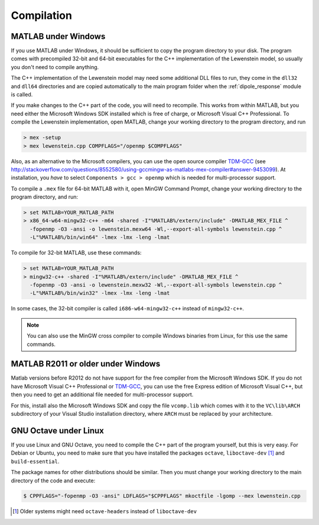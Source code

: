 .. _compilation:

Compilation
===========

MATLAB under Windows
--------------------

If you use MATLAB under Windows, it should be sufficient to copy the program directory to your disk. The program comes with precompiled 32-bit and 64-bit executables for the C++
implementation of the Lewenstein model, so usually you don't need to compile anything.

The C++ implementation of the Lewenstein model may need some additional DLL files to run, they come in the ``dll32`` and ``dll64`` directories and are copied automatically to the main program folder when the :ref:`dipole_response` module is called.

If you make changes to the C++ part of the code, you will need to recompile.
This works from within MATLAB, but you need either the Microsoft Windows SDK installed which is free of charge, or Microsoft Visual C++ Professional.
To compile the Lewenstein implementation, open MATLAB, change your working directory to the program directory,
and run

.. code-block:: matlab

    > mex -setup
    > mex lewenstein.cpp COMPFLAGS="/openmp $COMPFLAGS"

Also, as an alternative to the Microsoft compilers, you can use the open
source compiler TDM-GCC_ (see http://stackoverflow.com/questions/8552580/using-gccmingw-as-matlabs-mex-compiler#answer-9453099).
At installation, you *have* to select ``Components > gcc > openmp`` which is needed for multi-processor support.

To compile a ``.mex`` file for 64-bit MATLAB with it, open MinGW Command
Prompt, change your working directory to the program directory, and run:

.. code-block:: bat

    > set MATLAB=YOUR_MATLAB_PATH
    > x86_64-w64-mingw32-c++ -m64 -shared -I"%MATLAB%/extern/include" -DMATLAB_MEX_FILE ^
      -fopenmp -O3 -ansi -o lewenstein.mexw64 -Wl,--export-all-symbols lewenstein.cpp ^
      -L"%MATLAB%/bin/win64" -lmex -lmx -leng -lmat

To compile for 32-bit MATLAB, use these commands:

.. code-block:: bat

    > set MATLAB=YOUR_MATLAB_PATH
    > mingw32-c++ -shared -I"%MATLAB%/extern/include" -DMATLAB_MEX_FILE ^
      -fopenmp -O3 -ansi -o lewenstein.mexw32 -Wl,--export-all-symbols lewenstein.cpp ^
      -L"%MATLAB%/bin/win32" -lmex -lmx -leng -lmat

In some cases, the 32-bit compiler is called ``i686-w64-mingw32-c++`` instead of ``mingw32-c++``.

.. note::
   You can also use the MinGW cross compiler to compile Windows binaries from Linux, for this use the same commands.

.. _TDM-GCC: http://tdm-gcc.tdragon.net/

MATLAB R2011 or older under Windows
-----------------------------------

Matlab versions before R2012 do not have support for the free compiler from the Microsoft Windows SDK.
If you do not have Microsoft Visual C++ Professional or TDM-GCC_, you can use the free Express edition of
Microsoft Visual C++, but then you need to get an additional file needed for multi-processor support.

For this, install also the Microsoft Windows SDK and copy the file ``vcomp.lib`` which comes with it to
the ``VC\lib\ARCH`` subdirectory of your Visual Studio installation directory, where ``ARCH``
must be replaced by your architecture.

GNU Octave under Linux
----------------------

If you use Linux and GNU Octave, you need to compile the C++ part of the program
yourself, but this is very easy. For Debian or Ubuntu, you need to make sure that
you have installed the packages ``octave``, ``liboctave-dev`` [#headers-note]_ and ``build-essential``.


The package names for other distributions should be similar. Then you must change
your working directory to the main directory of the code and execute:

.. code-block:: bash

    $ CPPFLAGS="-fopenmp -O3 -ansi" LDFLAGS="$CPPFLAGS" mkoctfile -lgomp --mex lewenstein.cpp

.. [#headers-note] Older systems might need ``octave-headers`` instead of ``liboctave-dev``
